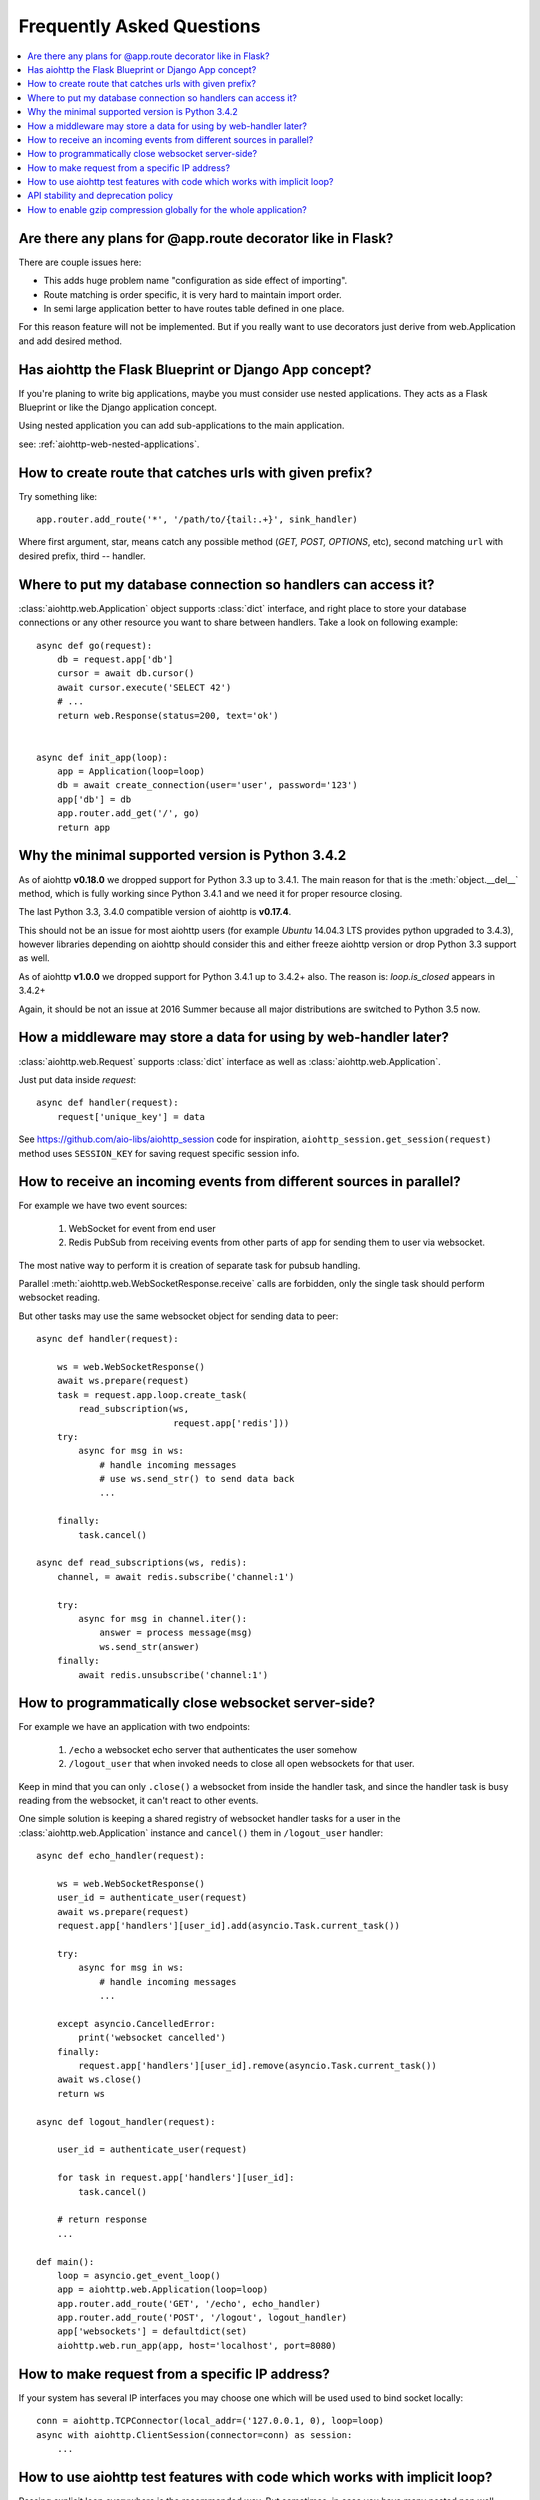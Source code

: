 Frequently Asked Questions
==========================
.. contents::
   :local:

Are there any plans for @app.route decorator like in Flask?
-----------------------------------------------------------
There are couple issues here:

* This adds huge problem name "configuration as side effect of importing".
* Route matching is order specific, it is very hard to maintain import order.
* In semi large application better to have routes table defined in one place.

For this reason feature will not be implemented. But if you really want to
use decorators just derive from web.Application and add desired method.


Has aiohttp the Flask Blueprint or Django App concept?
------------------------------------------------------

If you're planing to write big applications, maybe you must consider
use nested applications. They acts as a Flask Blueprint or like the
Django application concept.

Using nested application you can add sub-applications to the main application.

see: :ref:`aiohttp-web-nested-applications`.


How to create route that catches urls with given prefix?
---------------------------------------------------------
Try something like::

    app.router.add_route('*', '/path/to/{tail:.+}', sink_handler)

Where first argument, star, means catch any possible method
(*GET, POST, OPTIONS*, etc), second matching ``url`` with desired prefix,
third -- handler.


Where to put my database connection so handlers can access it?
--------------------------------------------------------------

:class:`aiohttp.web.Application` object supports :class:`dict`
interface, and right place to store your database connections or any
other resource you want to share between handlers. Take a look on
following example::

    async def go(request):
        db = request.app['db']
        cursor = await db.cursor()
        await cursor.execute('SELECT 42')
        # ...
        return web.Response(status=200, text='ok')


    async def init_app(loop):
        app = Application(loop=loop)
        db = await create_connection(user='user', password='123')
        app['db'] = db
        app.router.add_get('/', go)
        return app


Why the minimal supported version is Python 3.4.2
--------------------------------------------------

As of aiohttp **v0.18.0** we dropped support for Python 3.3 up to
3.4.1.  The main reason for that is the :meth:`object.__del__` method,
which is fully working since Python 3.4.1 and we need it for proper
resource closing.

The last Python 3.3, 3.4.0 compatible version of aiohttp is
**v0.17.4**.

This should not be an issue for most aiohttp users (for example `Ubuntu`
14.04.3 LTS provides python upgraded to 3.4.3), however libraries
depending on aiohttp should consider this and either freeze aiohttp
version or drop Python 3.3 support as well.

As of aiohttp **v1.0.0** we dropped support for Python 3.4.1 up to
3.4.2+ also. The reason is: `loop.is_closed` appears in 3.4.2+

Again, it should be not an issue at 2016 Summer because all major
distributions are switched to Python 3.5 now.


How a middleware may store a data for using by web-handler later?
-----------------------------------------------------------------

:class:`aiohttp.web.Request` supports :class:`dict` interface as well
as :class:`aiohttp.web.Application`.

Just put data inside *request*::

   async def handler(request):
       request['unique_key'] = data

See https://github.com/aio-libs/aiohttp_session code for inspiration,
``aiohttp_session.get_session(request)`` method uses ``SESSION_KEY``
for saving request specific session info.


.. _aiohttp_faq_parallel_event_sources:

How to receive an incoming events from different sources in parallel?
---------------------------------------------------------------------

For example we have two event sources:

   1. WebSocket for event from end user

   2. Redis PubSub from receiving events from other parts of app for
      sending them to user via websocket.

The most native way to perform it is creation of separate task for
pubsub handling.

Parallel :meth:`aiohttp.web.WebSocketResponse.receive` calls are forbidden, only
the single task should perform websocket reading.

But other tasks may use the same websocket object for sending data to
peer::

    async def handler(request):

        ws = web.WebSocketResponse()
        await ws.prepare(request)
        task = request.app.loop.create_task(
            read_subscription(ws,
                              request.app['redis']))
        try:
            async for msg in ws:
                # handle incoming messages
                # use ws.send_str() to send data back
                ...

        finally:
            task.cancel()

    async def read_subscriptions(ws, redis):
        channel, = await redis.subscribe('channel:1')

        try:
            async for msg in channel.iter():
                answer = process message(msg)
                ws.send_str(answer)
        finally:
            await redis.unsubscribe('channel:1')


.. _aiohttp_faq_terminating_websockets:

How to programmatically close websocket server-side?
----------------------------------------------------


For example we have an application with two endpoints:


   1. ``/echo`` a websocket echo server that authenticates the user somehow
   2. ``/logout_user`` that when invoked needs to close all open
      websockets for that user.

Keep in mind that you can only ``.close()`` a websocket from inside
the handler task, and since the handler task is busy reading from the
websocket, it can't react to other events.

One simple solution is keeping a shared registry of websocket handler
tasks for a user in the :class:`aiohttp.web.Application` instance and
``cancel()`` them in ``/logout_user`` handler::

    async def echo_handler(request):

        ws = web.WebSocketResponse()
        user_id = authenticate_user(request)
        await ws.prepare(request)
        request.app['handlers'][user_id].add(asyncio.Task.current_task())

        try:
            async for msg in ws:
                # handle incoming messages
                ...

        except asyncio.CancelledError:
            print('websocket cancelled')
        finally:
            request.app['handlers'][user_id].remove(asyncio.Task.current_task())
        await ws.close()
        return ws

    async def logout_handler(request):

        user_id = authenticate_user(request)

        for task in request.app['handlers'][user_id]:
            task.cancel()

        # return response
        ...

    def main():
        loop = asyncio.get_event_loop()
        app = aiohttp.web.Application(loop=loop)
        app.router.add_route('GET', '/echo', echo_handler)
        app.router.add_route('POST', '/logout', logout_handler)
        app['websockets'] = defaultdict(set)
        aiohttp.web.run_app(app, host='localhost', port=8080)


How to make request from a specific IP address?
-----------------------------------------------

If your system has several IP interfaces you may choose one which will
be used used to bind socket locally::

    conn = aiohttp.TCPConnector(local_addr=('127.0.0.1, 0), loop=loop)
    async with aiohttp.ClientSession(connector=conn) as session:
        ...

.. seealso:: :class:`aiohttp.TCPConnector` and ``local_addr`` parameter.


.. _aiohttp_faq_tests_and_implicit_loop:


How to use aiohttp test features with code which works with implicit loop?
--------------------------------------------------------------------------

Passing explicit loop everywhere is the recommended way.  But
sometimes, in case you have many nested non well-written services,
this is impossible.

There is a technique based on monkey-patching your low level service
that depends on aioes, to inject the loop at that level. This way, you
just need your ``AioESService`` with the loop in its signature. An
example would be the following::

  import pytest

  from unittest.mock import patch, MagicMock

  from main import AioESService, create_app

  class TestAcceptance:

      async def test_get(self, test_client, loop):
          with patch("main.AioESService", MagicMock(
                  side_effect=lambda *args, **kwargs: AioESService(*args,
                                                                   **kwargs,
                                                                   loop=loop))):
              client = await test_client(create_app)
              resp = await client.get("/")
              assert resp.status == 200

Note how we are patching the ``AioESService`` with and instance of itself but
adding the explicit loop as an extra (you need to load the loop fixture in your
test signature).

The final code to test all this (you will need a local instance of
elasticsearch running)::

  import asyncio

  from aioes import Elasticsearch
  from aiohttp import web


  class AioESService:

      def __init__(self, loop=None):
          self.es = Elasticsearch(["127.0.0.1:9200"], loop=loop)

      async def get_info(self):
          return await self.es.info()


  class MyService:

      def __init__(self):
          self.aioes_service = AioESService()

      async def get_es_info(self):
          return await self.aioes_service.get_info()


  async def hello_aioes(request):
      my_service = MyService()
      cluster_info = await my_service.get_es_info()
      return web.Response(text="{}".format(cluster_info))


  def create_app(loop=None):

      app = web.Application(loop=loop)
      app.router.add_route('GET', '/', hello_aioes)
      return app


  if __name__ == "__main__":
      web.run_app(create_app())


And the full tests file::


  from unittest.mock import patch, MagicMock

  from main import AioESService, create_app


  class TestAioESService:

      async def test_get_info(self, loop):
          cluster_info = await AioESService("random_arg", loop=loop).get_info()
          assert isinstance(cluster_info, dict)


  class TestAcceptance:

      async def test_get(self, test_client, loop):
          with patch("main.AioESService", MagicMock(
                  side_effect=lambda *args, **kwargs: AioESService(*args,
                                                                   **kwargs,
                                                                   loop=loop))):
              client = await test_client(create_app)
              resp = await client.get("/")
              assert resp.status == 200

Note how we are using the ``side_effect`` feature for injecting the loop to the
``AioESService.__init__`` call. The use of ``**args, **kwargs`` is mandatory
in order to propagate the arguments being used by the caller.


API stability and deprecation policy
------------------------------------

aiohttp tries to not break existing users code.

Obsolete attributes and methods are marked as *deprecated* in
documentation and raises :class:`DeprecationWarning` on usage.

Deprecation period is usually a year and half.

After the period is passed out deprecated code is be removed.

Unfortunately we should break own rules if new functionality or bug
fixing forces us to do it (for example proper cookies support on
client side forced us to break backward compatibility twice).

All *backward incompatible* changes are explicitly marked in
:ref:`CHANGES <aiohttp_changes>` chapter.


How to enable gzip compression globally for the whole application?
------------------------------------------------------------------

It's impossible. Choosing what to compress and where don't apply such
time consuming operation is very tricky matter.

If you need global compression -- write own custom middleware. Or
enable compression in NGINX (you are deploying aiohttp behind reverse
proxy, isn't it).


.. disqus::
  :title: aiohttp FAQ
